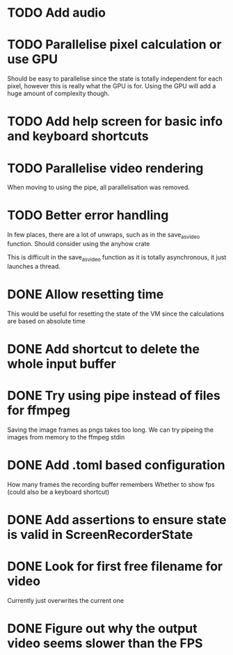 
* TODO Add audio
* TODO Parallelise pixel calculation or use GPU
Should be easy to parallelise since the state is totally independent
for each pixel, however this is really what the GPU is for. Using the
GPU will add a huge amount of complexity though.
* TODO Add help screen for basic info and keyboard shortcuts
* TODO Parallelise video rendering
When moving to using the pipe, all parallelisation was removed.
* TODO Better error handling
In few places, there are a lot of unwraps, such as in the
save_as_video function. Should consider using the anyhow crate

This is difficult in the save_as_video function as it is totally
asynchronous, it just launches a thread.
* DONE Allow resetting time
This would be useful for resetting the state of the VM since the
calculations are based on absolute time
* DONE Add shortcut to delete the whole input buffer
* DONE Try using pipe instead of files for ffmpeg
Saving the image frames as pngs takes too long. We can try pipeing the
images from memory to the ffmpeg stdin 
* DONE Add .toml based configuration
How many frames the recording buffer remembers
Whether to show fps (could also be a keyboard shortcut)
* DONE Add assertions to ensure state is valid in ScreenRecorderState
* DONE Look for first free filename for video
Currently just overwrites the current one
* DONE Figure out why the output video seems slower than the FPS
